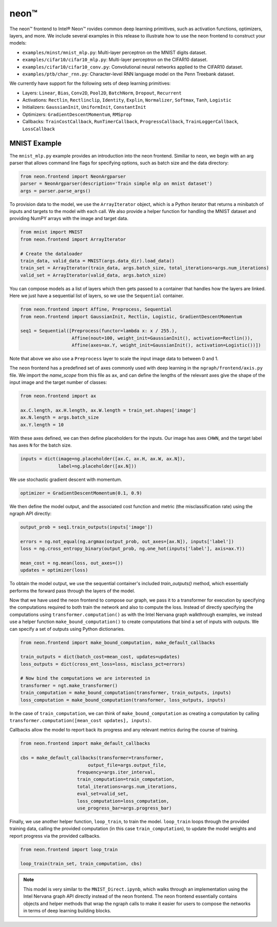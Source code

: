 .. _neon:

.. ---------------------------------------------------------------------------
.. Copyright 2017-2018 Intel Corporation
.. Licensed under the Apache License, Version 2.0 (the "License");
.. you may not use this file except in compliance with the License.
.. You may obtain a copy of the License at
..
..      http://www.apache.org/licenses/LICENSE-2.0
..
.. Unless required by applicable law or agreed to in writing, software
.. distributed under the License is distributed on an "AS IS" BASIS,
.. WITHOUT WARRANTIES OR CONDITIONS OF ANY KIND, either express or implied.
.. See the License for the specific language governing permissions and
.. limitations under the License.
.. ---------------------------------------------------------------------------

neon™
*****

The neon™ frontend to Intel® Neon™ rovides common deep learning primitives, such as activation functions, optimizers, layers, and more. We include several examples in this release to illustrate how to use the neon frontend to construct your models:

- ``examples/minst/mnist_mlp.py``: Multi-layer perceptron on the MNIST digits dataset.
- ``examples/cifar10/cifar10_mlp.py``: Multi-layer perceptron on the CIFAR10 dataset.
- ``examples/cifar10/cifar10_conv.py``: Convolutional neural networks applied to the CIFAR10 dataset.
- ``examples/ptb/char_rnn.py``: Character-level RNN language model on the Penn Treebank dataset.

We currently have support for the following sets of deep learning primitives:

- Layers: ``Linear``, ``Bias``, ``Conv2D``, ``Pool2D``, ``BatchNorm``, ``Dropout``, ``Recurrent``
- Activations: ``Rectlin``, ``Rectlinclip``, ``Identity``, ``Explin``, ``Normalizer``, ``Softmax``, ``Tanh``, ``Logistic``
- Initializers: ``GaussianInit``, ``UniformInit``, ``ConstantInit``
- Optimizers: ``GradientDescentMomentum``, ``RMSprop``
- Callbacks: ``TrainCostCallback``, ``RunTimerCallback``, ``ProgressCallback``, ``TrainLoggerCallback``, ``LossCallback``


MNIST Example
-------------

The ``mnist_mlp.py`` example provides an introduction into the neon frontend. Similiar to ``neon``, we begin with an arg parser that allows command line flags for specifying options, such as batch size and the data directory:

.. code-block:: python

	from neon.frontend import NeonArgparser
	parser = NeonArgparser(description='Train simple mlp on mnist dataset')
	args = parser.parse_args()

To provision data to the model, we use the ``ArrayIterator`` object, which is a Python iterator that returns a minibatch of inputs and targets to the model with each call. We also provide a helper function for handling the MNIST dataset and providing NumPY arrays with the image and target data.

.. code-block:: python

	from mnist import MNIST
	from neon.frontend import ArrayIterator

	# Create the dataloader
	train_data, valid_data = MNIST(args.data_dir).load_data()
	train_set = ArrayIterator(train_data, args.batch_size, total_iterations=args.num_iterations)
	valid_set = ArrayIterator(valid_data, args.batch_size)

You can compose models as a list of layers which then gets passed to a container that handles how the layers are linked. Here we just have a sequential list of layers, so we use the ``Sequential`` container.

.. code-block:: python

	from neon.frontend import Affine, Preprocess, Sequential
	from neon.frontend import GaussianInit, Rectlin, Logistic, GradientDescentMomentum

	seq1 = Sequential([Preprocess(functor=lambda x: x / 255.),
	                   Affine(nout=100, weight_init=GaussianInit(), activation=Rectlin()),
	                   Affine(axes=ax.Y, weight_init=GaussianInit(), activation=Logistic())])

Note that above we also use a ``Preprocess`` layer to scale the input image data to between 0 and 1.

The ``neon`` frontend has a predefined set of axes commonly used with deep learning in the ``ngraph/frontend/axis.py`` file. We import the *name_scope* from this file as ``ax``, and can define the lengths of the relevant axes give the shape of the input image and the target number of classes:

.. code-block:: python

	from neon.frontend import ax

	ax.C.length, ax.H.length, ax.W.length = train_set.shapes['image']
	ax.N.length = args.batch_size
	ax.Y.length = 10

With these axes defined, we can then define placeholders for the inputs. Our image has axes ``CHWN``, and the target label has axes ``N`` for the batch size.

.. code-block:: python

	inputs = dict(image=ng.placeholder([ax.C, ax.H, ax.W, ax.N]),
	              label=ng.placeholder([ax.N]))

We use stochastic gradient descent with momentum.

.. code-block:: python

	optimizer = GradientDescentMomentum(0.1, 0.9)

We then define the model output, and the associated cost function and metric (the misclassification rate) using the ngraph API directly:

.. code-block:: python

	output_prob = seq1.train_outputs(inputs['image'])

	errors = ng.not_equal(ng.argmax(output_prob, out_axes=[ax.N]), inputs['label'])
	loss = ng.cross_entropy_binary(output_prob, ng.one_hot(inputs['label'], axis=ax.Y))

	mean_cost = ng.mean(loss, out_axes=())
	updates = optimizer(loss)

To obtain the model output, we use the sequential container's included `train_outputs()` method, which essentially performs the forward pass through the layers of the model.

Now that we have used the neon frontend to compose our graph, we pass it to a transformer for execution by specifying the computations required to both train the network and also to compute the loss. Instead of directly specifying the computations using ``transformer.computation()`` as with the Intel Nervana graph walkthrough examples, we instead use a helper function ``make_bound_computation()`` to create computations that bind a set of inputs with outputs. We can specify a set of outputs using Python dictionaries.

.. code-block:: python

	from neon.frontend import make_bound_computation, make_default_callbacks

	train_outputs = dict(batch_cost=mean_cost, updates=updates)
	loss_outputs = dict(cross_ent_loss=loss, misclass_pct=errors)

	# Now bind the computations we are interested in
	transformer = ngt.make_transformer()
	train_computation = make_bound_computation(transformer, train_outputs, inputs)
	loss_computation = make_bound_computation(transformer, loss_outputs, inputs)

In the case of ``train_computation``, we can think of ``make_bound_computation`` as creating a computation by calling ``transformer.computation([mean_cost updates], inputs)``.

Callbacks allow the model to report back its progress and any relevant metrics during the course of training.

.. code-block:: python

	from neon.frontend import make_default_callbacks

	cbs = make_default_callbacks(transformer=transformer,
	                         output_file=args.output_file,
                             frequency=args.iter_interval,
                             train_computation=train_computation,
                             total_iterations=args.num_iterations,
                             eval_set=valid_set,
                             loss_computation=loss_computation,
                             use_progress_bar=args.progress_bar)

Finally, we use another helper function, ``loop_train``, to train the model. ``loop_train`` loops through the provided training data, calling the provided computation (in this case ``train_computation``), to update the model weights and report progress via the provided callbacks.

.. code-block:: python

	from neon.frontend import loop_train

	loop_train(train_set, train_computation, cbs)

.. Note::
   This model is very similar to the ``MNIST_Direct.ipynb``, which walks through an implementation using the Intel Nervana graph API directly instead of the neon frontend. The neon frontend essentially contains objects and helper methods that wrap the ngraph calls to make it easier for users to compose the networks in terms of deep learning building blocks.